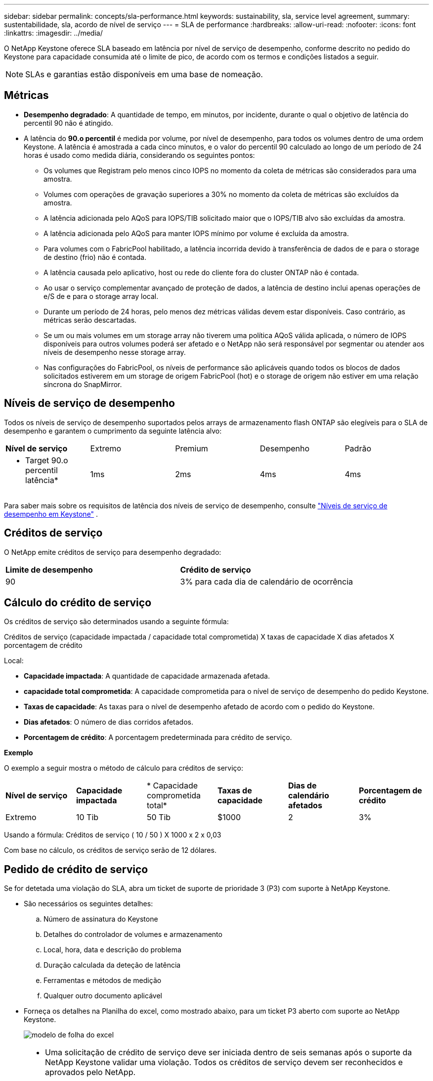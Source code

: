 ---
sidebar: sidebar 
permalink: concepts/sla-performance.html 
keywords: sustainability, sla, service level agreement, 
summary: sustentabilidade, sla, acordo de nível de serviço 
---
= SLA de performance
:hardbreaks:
:allow-uri-read: 
:nofooter: 
:icons: font
:linkattrs: 
:imagesdir: ../media/


[role="lead"]
O NetApp Keystone oferece SLA baseado em latência por nível de serviço de desempenho, conforme descrito no pedido do Keystone para capacidade consumida até o limite de pico, de acordo com os termos e condições listados a seguir.


NOTE: SLAs e garantias estão disponíveis em uma base de nomeação.



== Métricas

* *Desempenho degradado*: A quantidade de tempo, em minutos, por incidente, durante o qual o objetivo de latência do percentil 90 não é atingido.
* A latência do *90.o percentil* é medida por volume, por nível de desempenho, para todos os volumes dentro de uma ordem Keystone. A latência é amostrada a cada cinco minutos, e o valor do percentil 90 calculado ao longo de um período de 24 horas é usado como medida diária, considerando os seguintes pontos:
+
** Os volumes que Registram pelo menos cinco IOPS no momento da coleta de métricas são considerados para uma amostra.
** Volumes com operações de gravação superiores a 30% no momento da coleta de métricas são excluídos da amostra.
** A latência adicionada pelo AQoS para IOPS/TIB solicitado maior que o IOPS/TIB alvo são excluídas da amostra.
** A latência adicionada pelo AQoS para manter IOPS mínimo por volume é excluída da amostra.
** Para volumes com o FabricPool habilitado, a latência incorrida devido à transferência de dados de e para o storage de destino (frio) não é contada.
** A latência causada pelo aplicativo, host ou rede do cliente fora do cluster ONTAP não é contada.
** Ao usar o serviço complementar avançado de proteção de dados, a latência de destino inclui apenas operações de e/S de e para o storage array local.
** Durante um período de 24 horas, pelo menos dez métricas válidas devem estar disponíveis. Caso contrário, as métricas serão descartadas.
** Se um ou mais volumes em um storage array não tiverem uma política AQoS válida aplicada, o número de IOPS disponíveis para outros volumes poderá ser afetado e o NetApp não será responsável por segmentar ou atender aos níveis de desempenho nesse storage array.
** Nas configurações do FabricPool, os níveis de performance são aplicáveis quando todos os blocos de dados solicitados estiverem em um storage de origem FabricPool (hot) e o storage de origem não estiver em uma relação síncrona do SnapMirror.






== Níveis de serviço de desempenho

Todos os níveis de serviço de desempenho suportados pelos arrays de armazenamento flash ONTAP são elegíveis para o SLA de desempenho e garantem o cumprimento da seguinte latência alvo:

|===


| *Nível de serviço* | Extremo | Premium | Desempenho | Padrão 


 a| 
* Target 90.o percentil latência*
| 1ms | 2ms | 4ms | 4ms 
|===
Para saber mais sobre os requisitos de latência dos níveis de serviço de desempenho, consulte link:../concepts/service-levels.html["Níveis de serviço de desempenho em Keystone"] .



== Créditos de serviço

O NetApp emite créditos de serviço para desempenho degradado:

|===


| *Limite de desempenho* | *Crédito de serviço* 


 a| 
90
| 3% para cada dia de calendário de ocorrência 
|===


== Cálculo do crédito de serviço

Os créditos de serviço são determinados usando a seguinte fórmula:

Créditos de serviço (capacidade impactada / capacidade total comprometida) X taxas de capacidade X dias afetados X porcentagem de crédito

Local:

* *Capacidade impactada*: A quantidade de capacidade armazenada afetada.
* *capacidade total comprometida*: A capacidade comprometida para o nível de serviço de desempenho do pedido Keystone.
* *Taxas de capacidade*: As taxas para o nível de desempenho afetado de acordo com o pedido do Keystone.
* *Dias afetados*: O número de dias corridos afetados.
* *Porcentagem de crédito*: A porcentagem predeterminada para crédito de serviço.


*Exemplo*

O exemplo a seguir mostra o método de cálculo para créditos de serviço:

|===


| *Nível de serviço* | *Capacidade impactada* | * Capacidade comprometida total* | *Taxas de capacidade* | *Dias de calendário afetados* | *Porcentagem de crédito* 


 a| 
Extremo
| 10 Tib | 50 Tib | $1000 | 2 | 3% 
|===
Usando a fórmula: Créditos de serviço ( 10 / 50 ) X 1000 x 2 x 0,03

Com base no cálculo, os créditos de serviço serão de 12 dólares.



== Pedido de crédito de serviço

Se for detetada uma violação do SLA, abra um ticket de suporte de prioridade 3 (P3) com suporte à NetApp Keystone.

* São necessários os seguintes detalhes:
+
.. Número de assinatura do Keystone
.. Detalhes do controlador de volumes e armazenamento
.. Local, hora, data e descrição do problema
.. Duração calculada da deteção de latência
.. Ferramentas e métodos de medição
.. Qualquer outro documento aplicável


* Forneça os detalhes na Planilha do excel, como mostrado abaixo, para um ticket P3 aberto com suporte ao NetApp Keystone.
+
image:sla-breach.png["modelo de folha do excel"]



[NOTE]
====
* Uma solicitação de crédito de serviço deve ser iniciada dentro de seis semanas após o suporte da NetApp Keystone validar uma violação. Todos os créditos de serviço devem ser reconhecidos e aprovados pelo NetApp.
* Os créditos de serviço podem ser aplicados a uma fatura futura. Os créditos de serviço não se aplicam a assinaturas expiradas do Keystone. Para saber mais, link:../concepts/gssc.html["Suporte à NetApp Keystone"]consulte .


====